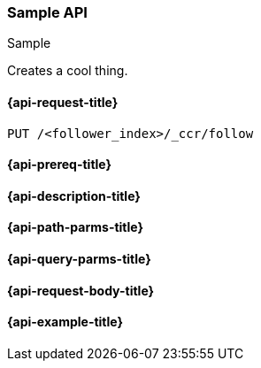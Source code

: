 [[sample-api]]
=== Sample API
++++
<titleabbrev>Sample</titleabbrev>
++++

Creates a cool thing.

// TODO: Use the appropriate heading levels for your book.
// TODO: Add anchors for each section
// FYI: The section titles use attributes in case those terms change 
[float]
[[sample-api-request]]
==== {api-request-title}
// This section show the basic endpoint, without the body or optional parameters.
// Variables should use <...> syntax
// If an API supports both PUT and POST, include both here

`PUT /<follower_index>/_ccr/follow`

[float]
[[sample-api-prereqs]]
==== {api-prereq-title}
// Optional list of prerequisites.
////
For example:

* A snapshot of an index created in 5.x can be restored to 6.x. You must...
* If the {es} {security-features} are enabled, you must have `write`, `monitor`,
and `manage_follow_index` index privileges...
////

[float]
[[sample-api-desc]]
==== {api-description-title}
// Add a more detailed description the context.
// Link to related APIs if appropriate.

// Guidelines for parameter documentation
// ***************************************
// * Use a definition list.
// * End each definition with a period.
// * Each parameter should be marked as Optional or Required.
// * Include the data type.
// * Include default values as the last sentence of the first paragraph.
// * Include a range of valid values, if applicable.
// * If the parameter requires a specific delimiter for multiple values, say so
// * If the parameter supports wildcards, ditto
// * For objects or nested objects, link to a separate definition list.
// ***************************************

[float]
[[sample-api-path-params]]
==== {api-path-parms-title}
// A list of all path parameters in the endpoint request

////
For example:
`<follower_index>` (Required)::
(string) Name of the follower index
////

[float]
[[sample-api-query-params]]
==== {api-query-parms-title}
// A list of optional query parameters 

////
For example:
`wait_for_active_shards` (Optional)::
(integer) Specifies the number of shards to wait on being active before
responding. A shard must be restored from the leader index being active.
Restoring a follower shard requires transferring all the remote Lucene segment
files to the follower index. The default is `0`, which means waiting on none of
the shards to be active.
////

[float]
[[sample-api-request-body]]
==== {api-request-body-title}
// A list of the properties you can specify in the body of the request

////
For example:
`remote_cluster` (Required)::
(string) <<modules-remote-clusters,Remote cluster>> containing the leader
index

`leader_index` (Required)::
(string) the name of the index in the leader cluster to follow
////

// ***************************************
// [[sample-api-response-body]]
// ==== {api-response-body-title}
// Response body is only required for detailed responses.
// ***************************************

[float]
[[sample-api-example]]
==== {api-example-title}
// Optional brief example.
// Use an 'Examples' heading if you include multiple examples.

////
[source,js]
----
PUT /follower_index/_ccr/follow?wait_for_active_shards=1
{
  "remote_cluster" : "remote_cluster",
  "leader_index" : "leader_index",
  "max_read_request_operation_count" : 1024,
  "max_outstanding_read_requests" : 16,
  "max_read_request_size" : "1024k",
  "max_write_request_operation_count" : 32768,
  "max_write_request_size" : "16k",
  "max_outstanding_write_requests" : 8,
  "max_write_buffer_count" : 512,
  "max_write_buffer_size" : "512k",
  "max_retry_delay" : "10s",
  "read_poll_timeout" : "30s"
}
----
// CONSOLE
// TEST[setup:remote_cluster_and_leader_index]

The API returns the following result:

[source,js]
----
{
  "follow_index_created" : true,
  "follow_index_shards_acked" : true,
  "index_following_started" : true
}
----
// TESTRESPONSE
////